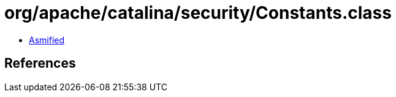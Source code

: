 = org/apache/catalina/security/Constants.class

 - link:Constants-asmified.java[Asmified]

== References

